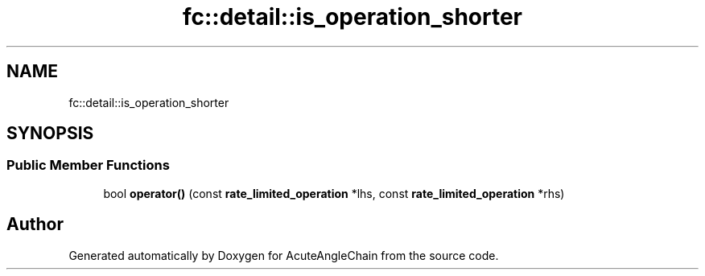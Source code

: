 .TH "fc::detail::is_operation_shorter" 3 "Sun Jun 3 2018" "AcuteAngleChain" \" -*- nroff -*-
.ad l
.nh
.SH NAME
fc::detail::is_operation_shorter
.SH SYNOPSIS
.br
.PP
.SS "Public Member Functions"

.in +1c
.ti -1c
.RI "bool \fBoperator()\fP (const \fBrate_limited_operation\fP *lhs, const \fBrate_limited_operation\fP *rhs)"
.br
.in -1c

.SH "Author"
.PP 
Generated automatically by Doxygen for AcuteAngleChain from the source code\&.
